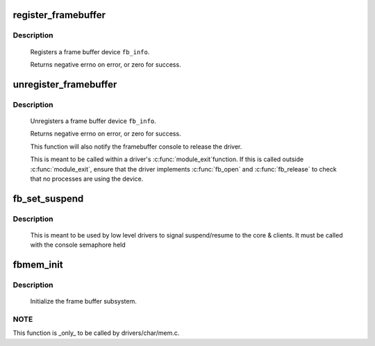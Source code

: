 .. -*- coding: utf-8; mode: rst -*-
.. src-file: drivers/video/fbdev/core/fbmem.c

.. _`register_framebuffer`:

register_framebuffer
====================

.. c:function:: int register_framebuffer(struct fb_info *fb_info)

    registers a frame buffer device

    :param struct fb_info \*fb_info:
        frame buffer info structure

.. _`register_framebuffer.description`:

Description
-----------

     Registers a frame buffer device \ ``fb_info``\ .

     Returns negative errno on error, or zero for success.

.. _`unregister_framebuffer`:

unregister_framebuffer
======================

.. c:function:: int unregister_framebuffer(struct fb_info *fb_info)

    releases a frame buffer device

    :param struct fb_info \*fb_info:
        frame buffer info structure

.. _`unregister_framebuffer.description`:

Description
-----------

     Unregisters a frame buffer device \ ``fb_info``\ .

     Returns negative errno on error, or zero for success.

     This function will also notify the framebuffer console
     to release the driver.

     This is meant to be called within a driver's \ :c:func:`module_exit`\ 
     function. If this is called outside \ :c:func:`module_exit`\ , ensure
     that the driver implements \ :c:func:`fb_open`\  and \ :c:func:`fb_release`\  to
     check that no processes are using the device.

.. _`fb_set_suspend`:

fb_set_suspend
==============

.. c:function:: void fb_set_suspend(struct fb_info *info, int state)

    low level driver signals suspend

    :param struct fb_info \*info:
        framebuffer affected

    :param int state:
        0 = resuming, !=0 = suspending

.. _`fb_set_suspend.description`:

Description
-----------

     This is meant to be used by low level drivers to
     signal suspend/resume to the core & clients.
     It must be called with the console semaphore held

.. _`fbmem_init`:

fbmem_init
==========

.. c:function:: int fbmem_init( void)

    init frame buffer subsystem

    :param  void:
        no arguments

.. _`fbmem_init.description`:

Description
-----------

     Initialize the frame buffer subsystem.

.. _`fbmem_init.note`:

NOTE
----

This function is _only_ to be called by drivers/char/mem.c.

.. This file was automatic generated / don't edit.

